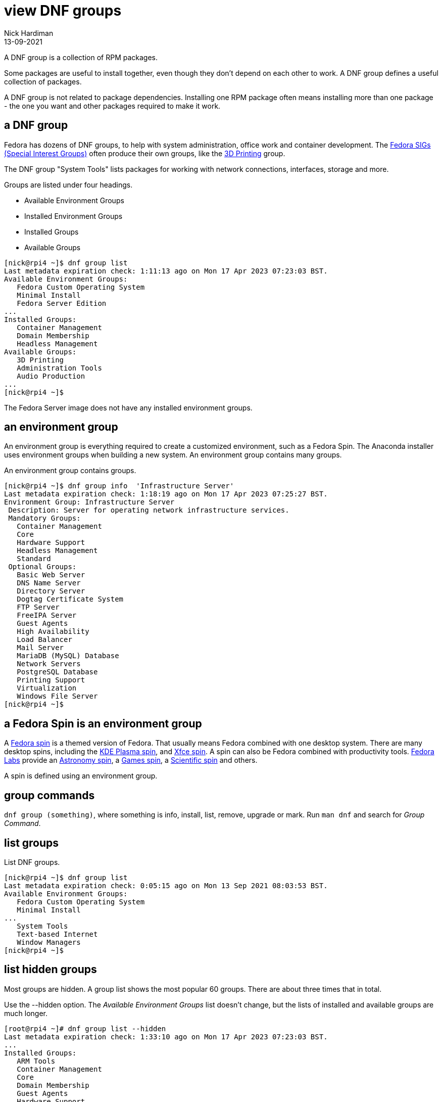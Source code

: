 = view DNF groups  
Nick Hardiman 
:source-highlighter: highlight.js
:revdate: 13-09-2021

A DNF group is a collection of RPM packages. 

Some packages are useful to install together, even though they don't depend on each other to work. 
A DNF group defines a useful collection of packages.

A DNF group is not related to package dependencies. 
Installing one RPM package often means installing more than one package - the one you want and other packages required to make it work. 


== a DNF group 

Fedora has dozens of DNF groups, to help with system administration, office work and container development. 
The https://fedoraproject.org/wiki/Category:SIGs[Fedora SIGs (Special Interest Groups)] often produce their own groups, like the https://fedoraproject.org/wiki/SIGs/3DPrinting[3D Printing] group. 

The DNF group "System Tools" lists packages for working with network connections, interfaces, storage and more. 

Groups are listed under four headings. 

* Available Environment Groups
* Installed Environment Groups
* Installed Groups
* Available Groups


[source,shell]
----
[nick@rpi4 ~]$ dnf group list
Last metadata expiration check: 1:11:13 ago on Mon 17 Apr 2023 07:23:03 BST.
Available Environment Groups:
   Fedora Custom Operating System
   Minimal Install
   Fedora Server Edition
...
Installed Groups:
   Container Management
   Domain Membership
   Headless Management
Available Groups:
   3D Printing
   Administration Tools
   Audio Production
...
[nick@rpi4 ~]$ 
----

The Fedora Server image does not have any installed environment groups. 

== an environment group 

An environment group is everything required to create a customized environment, such as a Fedora Spin.
The Anaconda installer uses environment groups when building a new system.
An environment group contains many groups. 

An environment group contains groups. 

[source,shell]
....
[nick@rpi4 ~]$ dnf group info  'Infrastructure Server'
Last metadata expiration check: 1:18:19 ago on Mon 17 Apr 2023 07:25:27 BST.
Environment Group: Infrastructure Server
 Description: Server for operating network infrastructure services.
 Mandatory Groups:
   Container Management
   Core
   Hardware Support
   Headless Management
   Standard
 Optional Groups:
   Basic Web Server
   DNS Name Server
   Directory Server
   Dogtag Certificate System
   FTP Server
   FreeIPA Server
   Guest Agents
   High Availability
   Load Balancer
   Mail Server
   MariaDB (MySQL) Database
   Network Servers
   PostgreSQL Database
   Printing Support
   Virtualization
   Windows File Server
[nick@rpi4 ~]$ 
....


== a Fedora Spin is an environment group

A https://spins.fedoraproject.org/[Fedora spin] is a themed version of Fedora.
That usually means Fedora combined with one desktop system. 
There are many desktop spins, including the https://spins.fedoraproject.org/en/kde/[KDE Plasma spin], and https://spins.fedoraproject.org/en/kde/[Xfce spin].
A spin can also be Fedora combined with productivity tools.
https://labs.fedoraproject.org/[Fedora Labs] provide an https://labs.fedoraproject.org/en/astronomy/[Astronomy spin], a https://labs.fedoraproject.org/en/games/[Games spin], a https://labs.fedoraproject.org/en/scientific/[Scientific spin] and others. 

A spin is defined using an environment group. 




== group commands 

`dnf group (something)`, where something is info, install, list, remove, upgrade or mark. 
Run `man dnf` and search for _Group Command_. 


== list groups 

List DNF groups. 

[source,shell]
----
[nick@rpi4 ~]$ dnf group list
Last metadata expiration check: 0:05:15 ago on Mon 13 Sep 2021 08:03:53 BST.
Available Environment Groups:
   Fedora Custom Operating System
   Minimal Install
...
   System Tools
   Text-based Internet
   Window Managers
[nick@rpi4 ~]$ 
----


== list hidden groups 

Most groups are hidden. 
A group list shows the most popular 60 groups. 
There are about three times that in total. 

Use the --hidden option. The _Available Environment Groups_ list doesn't change, but the lists of installed and available groups are much longer.

[source,shell]
----
[root@rpi4 ~]# dnf group list --hidden 
Last metadata expiration check: 1:33:10 ago on Mon 17 Apr 2023 07:23:03 BST.
...
Installed Groups:
   ARM Tools
   Container Management
   Core
   Domain Membership
   Guest Agents
   Hardware Support
   Headless Management
   Common NetworkManager Submodules
   Hardware Support for Server Systems
   Fedora Server product core
   Standard
Available Groups:
   3D Printing
   Administration Tools
   Anaconda tools
...
   Xfce Software Development
   XMonad
   XMonad for MATE
[root@rpi4 ~]# 
----


== list packages in a group

List packages in the DNF group "System Tools".

[source,shell]
----
[nick@rpi4 ~]$ dnf group info "System Tools"
Last metadata expiration check: 0:10:21 ago on Mon 13 Sep 2021 08:03:53 BST.
Group: System Tools
 Description: This group is a collection of various tools for the system, such as the client for connecting to SMB shares and tools to monitor network traffic.
 Default Packages:
   BackupPC
   NetworkManager-l2tp
   NetworkManager-libreswan
...
   xdelta
   zisofs-tools
   zsh
 Optional Packages:
   PackageKit-command-not-found
   aide
   aircrack-ng
...
   x3270-x11
   xmobar
   xsel
   zidrav
[nick@rpi4 ~]$ 
----


== lists groups and their IDs 

Each group has a group ID. 
The group name and ID are similar. 
The "Minimal Install" group has ID _minimal-environment_.

[source,shell]
----
[nick@rpi4 ~]$ dnf group list --ids
...
   Minimal Install (minimal-environment)
...
[nick@rpi4 ~]$ 
----

These IDs are also shown with the -v option. 

[source,shell]
----
[nick@rpi4 ~]$ dnf group list -v
Loaded plugins: builddep, changelog, config-manager, copr, debug, debuginfo-install, download, generate_completion_cache, groups-manager, needs-restarting, playground, repoclosure, repodiff, repograph, repomanage, reposync
DNF version: 4.8.0
...
updates-modular: using metadata from Wed 15 Sep 2021 19:41:08 BST.
Last metadata expiration check: 0:26:05 ago on Thu 16 Sep 2021 09:54:26 BST.
Available Environment Groups:
   Fedora Custom Operating System (custom-environment)
   Minimal Install (minimal-environment)
   Fedora Workstation (workstation-product-environment)
...
   System Tools (system-tools)
   Text-based Internet (text-internet)
   Window Managers (window-managers)
[nick@rpi4 ~]$ 
----


== install packages in a group using the ID

???

[source,shell]
----
[nick@rpi4 ~]$ sudo dnf install "@system-tools"
...
[nick@rpi4 ~]$ 
----



